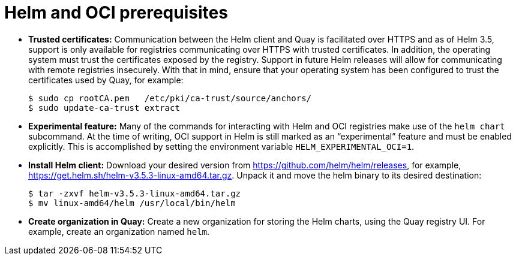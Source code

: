 [[helm-oci-prereqs]]
= Helm and OCI prerequisites

* **Trusted certificates:** Communication between the Helm client and Quay is facilitated over HTTPS and as of Helm 3.5, support is only available for registries communicating over HTTPS with trusted certificates. In addition, the operating system must trust the certificates exposed by the registry. Support in future Helm releases will allow for communicating with remote registries insecurely. With that in mind, ensure that your operating system has been configured to trust the certificates used by Quay, for example:
+
----
$ sudo cp rootCA.pem   /etc/pki/ca-trust/source/anchors/
$ sudo update-ca-trust extract
----

* **Experimental feature:** Many of the commands for interacting with Helm and OCI registries make use of the `helm chart` subcommand.  At the time of writing, OCI support in Helm is still marked as an “experimental” feature and must be enabled explicitly. This is accomplished by setting the environment variable `HELM_EXPERIMENTAL_OCI=1`.

* **Install Helm client:** Download your desired version from link:https://github.com/helm/helm/releases[], for example, link:https://get.helm.sh/helm-v3.5.3-linux-amd64.tar.gz[]. Unpack it and move the helm binary to its desired destination:
+
----
$ tar -zxvf helm-v3.5.3-linux-amd64.tar.gz
$ mv linux-amd64/helm /usr/local/bin/helm
----

* **Create organization in Quay:** Create a new organization for storing the Helm charts, using the Quay registry UI. For example, create an organization named `helm`. 